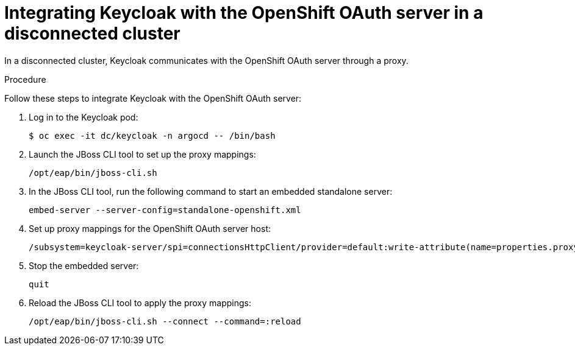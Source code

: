 :_mod-docs-content-type: PROCEDURE
[id="gitops-additional-steps-disconnected-clusters_{context}"]
= Integrating Keycloak with the OpenShift OAuth server in a disconnected cluster

In a disconnected cluster, Keycloak communicates with the OpenShift OAuth server through a proxy.

.Procedure

Follow these steps to integrate Keycloak with the OpenShift OAuth server:

. Log in to the Keycloak pod:
+
[source,terminal]
----
$ oc exec -it dc/keycloak -n argocd -- /bin/bash
----
. Launch the JBoss CLI tool to set up the proxy mappings:
+
[source,terminal]
----
/opt/eap/bin/jboss-cli.sh
----
. In the JBoss CLI tool, run the following command to start an embedded standalone server:
+
[source,terminal]
----
embed-server --server-config=standalone-openshift.xml
----
. Set up proxy mappings for the OpenShift OAuth server host:
+
[source,terminal]
----
/subsystem=keycloak-server/spi=connectionsHttpClient/provider=default:write-attribute(name=properties.proxy-mappings,value=["<oauth-server-hostname>;http://<proxy-server-host>:<proxy-server-port>"])
----
. Stop the embedded server:
+
[source,terminal]
----
quit
----
. Reload the JBoss CLI tool to apply the proxy mappings:
+
[source,terminal]
----
/opt/eap/bin/jboss-cli.sh --connect --command=:reload
----